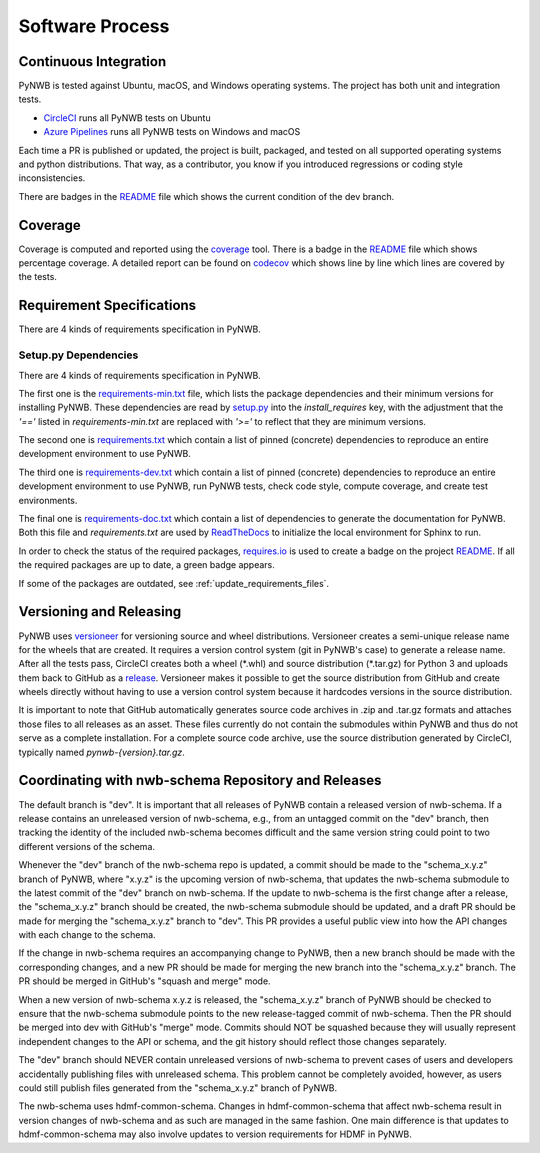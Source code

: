 ..  _software_process:

================
Software Process
================

----------------------
Continuous Integration
----------------------

PyNWB is tested against Ubuntu, macOS, and Windows operating systems.
The project has both unit and integration tests.

* CircleCI_ runs all PyNWB tests on Ubuntu
* `Azure Pipelines`_ runs all PyNWB tests on Windows and macOS

Each time a PR is published or updated, the project is built, packaged, and tested on all supported operating systems
and python distributions. That way, as a contributor, you know if you introduced regressions or coding style
inconsistencies.

There are badges in the README_ file which shows the current condition of the dev branch.

.. _CircleCI: https://circleci.com/gh/NeurodataWithoutBorders/workflows/pynwb
.. _Azure Pipelines: https://dev.azure.com/NeurodataWithoutBorders/pynwb/_build
.. _README: https://github.com/NeurodataWithoutBorders/pynwb#readme


--------
Coverage
--------

Coverage is computed and reported using the coverage_ tool. There is a badge in the README_ file which
shows percentage coverage. A detailed report can be found on codecov_ which shows line by line which
lines are covered by the tests.

.. _coverage: https://coverage.readthedocs.io
.. _codecov: https://codecov.io/gh/NeurodataWithoutBorders/pynwb/tree/dev/src/pynwb

..  _software_process_requirement_specifications:


--------------------------
Requirement Specifications
--------------------------

There are 4 kinds of requirements specification in PyNWB.

Setup.py Dependencies
---------------------

There are 4 kinds of requirements specification in PyNWB.

The first one is the requirements-min.txt_ file, which lists the package dependencies and their minimum versions for
installing PyNWB. These dependencies are read by setup.py_ into the `install_requires` key, with the adjustment that
the `'=='` listed in `requirements-min.txt` are replaced with `'>='` to reflect that they are minimum versions.

The second one is requirements.txt_ which contain a list of pinned (concrete) dependencies to reproduce
an entire development environment to use PyNWB.

The third one is requirements-dev.txt_ which contain a list of pinned (concrete) dependencies to reproduce
an entire development environment to use PyNWB, run PyNWB tests, check code style, compute coverage, and create test
environments.

The final one is requirements-doc.txt_ which contain a list of dependencies to generate the documentation for PyNWB.
Both this file and `requirements.txt` are used by ReadTheDocs_ to initialize the local environment for Sphinx to run.

In order to check the status of the required packages, requires.io_ is used to create a badge on the project
README_. If all the required packages are up to date, a green badge appears.

If some of the packages are outdated, see :ref:`update_requirements_files`.

.. _requirements-min.txt: https://github.com/NeurodataWithoutBorders/pynwb/blob/dev/requirements-min.txt
.. _setup.py: https://github.com/NeurodataWithoutBorders/pynwb/blob/dev/setup.py
.. _requirements.txt: https://github.com/NeurodataWithoutBorders/pynwb/blob/dev/requirements.txt
.. _requirements-dev.txt: https://github.com/NeurodataWithoutBorders/pynwb/blob/dev/requirements-dev.txt
.. _requirements-doc.txt: https://github.com/NeurodataWithoutBorders/pynwb/blob/dev/requirements-doc.txt
.. _ReadTheDocs: https://readthedocs.org/projects/pynwb/
.. _requires.io: https://requires.io/github/NeurodataWithoutBorders/pynwb/requirements/?branch=dev


-------------------------
Versioning and Releasing
-------------------------

PyNWB uses versioneer_ for versioning source and wheel distributions. Versioneer creates a semi-unique release
name for the wheels that are created. It requires a version control system (git in PyNWB's case) to generate a release
name. After all the tests pass, CircleCI creates both a wheel (\*.whl) and source distribution (\*.tar.gz) for Python 3
and uploads them back to GitHub as a release_. Versioneer makes it possible to get the source distribution from GitHub
and create wheels directly without having to use a version control system because it hardcodes versions in the source
distribution.

It is important to note that GitHub automatically generates source code archives in .zip and .tar.gz formats and
attaches those files to all releases as an asset. These files currently do not contain the submodules within PyNWB and
thus do not serve as a complete installation. For a complete source code archive, use the source distribution generated
by CircleCI, typically named `pynwb-{version}.tar.gz`.

.. _versioneer: https://github.com/warner/python-versioneer
.. _release: https://github.com/NeurodataWithoutBorders/pynwb/releases

----------------------------------------------------
Coordinating with nwb-schema Repository and Releases
----------------------------------------------------

The default branch is "dev". It is important that all releases of PyNWB contain a released version of nwb-schema.
If a release contains an unreleased version of nwb-schema, e.g., from an untagged commit on the "dev" branch, then
tracking the identity of the included nwb-schema becomes difficult and the same version string could point to two
different versions of the schema.

Whenever the "dev" branch of the nwb-schema repo is updated, a commit should be made to the "schema_x.y.z" branch of
PyNWB, where "x.y.z" is the upcoming version of nwb-schema, that updates the nwb-schema submodule to the latest commit
of the "dev" branch on nwb-schema. If the update to nwb-schema is the first change after a release, the "schema_x.y.z"
branch should be created, the nwb-schema submodule should be updated, and a draft PR should be made for merging the
"schema_x.y.z" branch to "dev". This PR provides a useful public view into how the API changes with each change to the
schema.

If the change in nwb-schema requires an accompanying change to PyNWB, then a new branch should be made with the
corresponding changes, and a new PR should be made for merging the new branch into the "schema_x.y.z" branch. The PR
should be merged in GitHub's "squash and merge" mode.

When a new version of nwb-schema x.y.z is released, the "schema_x.y.z" branch of PyNWB should be checked to ensure
that the nwb-schema submodule points to the new release-tagged commit of nwb-schema. Then the PR should be merged
into dev with GitHub's "merge" mode. Commits should NOT be squashed because they will usually represent independent
changes to the API or schema, and the git history should reflect those changes separately.

The "dev" branch should NEVER contain unreleased versions of nwb-schema to prevent cases of users and developers
accidentally publishing files with unreleased schema. This problem cannot be completely avoided, however, as users
could still publish files generated from the "schema_x.y.z" branch of PyNWB.

The nwb-schema uses hdmf-common-schema. Changes in hdmf-common-schema that affect nwb-schema result in version
changes of nwb-schema and as such are managed in the same fashion. One main difference is that updates to
hdmf-common-schema may also involve updates to version requirements for HDMF in PyNWB.
